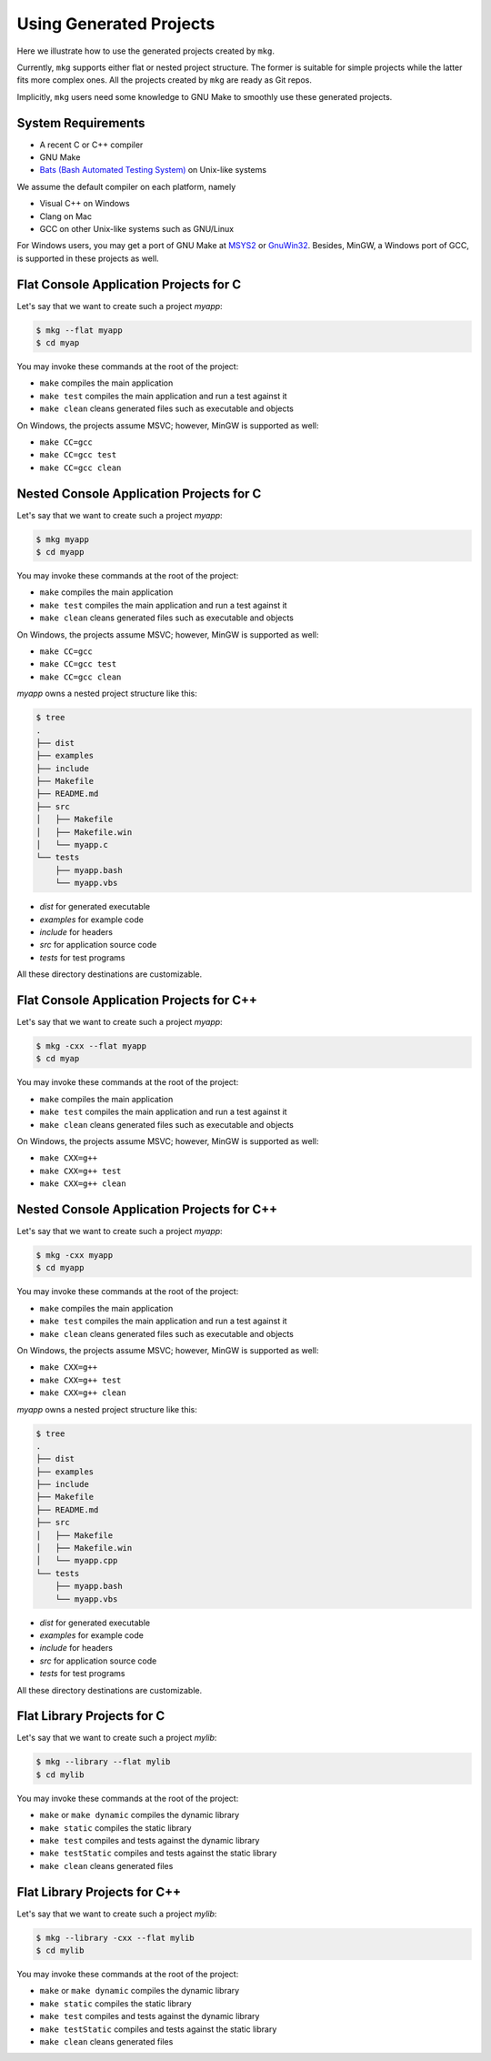 =========================
Using Generated Projects
=========================

Here we illustrate how to use the generated projects created by ``mkg``.

Currently, ``mkg`` supports either flat or nested project structure. The former
is suitable for simple projects while the latter fits more complex ones. All the
projects created by ``mkg`` are ready as Git repos.

Implicitly, ``mkg`` users need some knowledge to GNU Make to smoothly use these
generated projects.

--------------------
System Requirements
--------------------

* A recent C or C++ compiler
* GNU Make
* `Bats (Bash Automated Testing System) <https://github.com/sstephenson/bats>`_ on Unix-like systems

We assume the default compiler on each platform, namely

* Visual C++ on Windows
* Clang on Mac
* GCC on other Unix-like systems such as GNU/Linux

For Windows users, you may get a port of GNU Make at `MSYS2 <https://www.msys2.org/>`_
or `GnuWin32 <http://gnuwin32.sourceforge.net/>`_. Besides, MinGW, a Windows port of GCC,
is supported in these projects as well.

----------------------------------------
Flat Console Application Projects for C
----------------------------------------

Let's say that we want to create such a project *myapp*:

.. code-block:: console

   $ mkg --flat myapp
   $ cd myap

You may invoke these commands at the root of the project:

* ``make`` compiles the main application
* ``make test`` compiles the main application and run a test against it
* ``make clean`` cleans generated files such as executable and objects

On Windows, the projects assume MSVC; however, MinGW is supported as well:

* ``make CC=gcc``
* ``make CC=gcc test``
* ``make CC=gcc clean`` 

------------------------------------------
Nested Console Application Projects for C
------------------------------------------

Let's say that we want to create such a project *myapp*:

.. code-block:: console

   $ mkg myapp
   $ cd myapp

You may invoke these commands at the root of the project:

* ``make`` compiles the main application
* ``make test`` compiles the main application and run a test against it
* ``make clean`` cleans generated files such as executable and objects

On Windows, the projects assume MSVC; however, MinGW is supported as well:

* ``make CC=gcc``
* ``make CC=gcc test``
* ``make CC=gcc clean``

*myapp* owns a nested project structure like this:

.. code-block:: console

   $ tree
   .
   ├── dist
   ├── examples
   ├── include
   ├── Makefile
   ├── README.md
   ├── src
   │   ├── Makefile
   │   ├── Makefile.win
   │   └── myapp.c
   └── tests
       ├── myapp.bash
       └── myapp.vbs

* *dist* for generated executable
* *examples* for example code
* *include* for headers
* *src* for application source code
* *tests* for test programs

All these directory destinations are customizable.

------------------------------------------
Flat Console Application Projects for C++
------------------------------------------

Let's say that we want to create such a project *myapp*:

.. code-block:: console

   $ mkg -cxx --flat myapp
   $ cd myap

You may invoke these commands at the root of the project:

* ``make`` compiles the main application
* ``make test`` compiles the main application and run a test against it
* ``make clean`` cleans generated files such as executable and objects

On Windows, the projects assume MSVC; however, MinGW is supported as well:

* ``make CXX=g++``
* ``make CXX=g++ test``
* ``make CXX=g++ clean``

--------------------------------------------
Nested Console Application Projects for C++
--------------------------------------------

Let's say that we want to create such a project *myapp*:

.. code-block:: console

   $ mkg -cxx myapp
   $ cd myapp

You may invoke these commands at the root of the project:

* ``make`` compiles the main application
* ``make test`` compiles the main application and run a test against it
* ``make clean`` cleans generated files such as executable and objects

On Windows, the projects assume MSVC; however, MinGW is supported as well:

* ``make CXX=g++``
* ``make CXX=g++ test``
* ``make CXX=g++ clean``

*myapp* owns a nested project structure like this:

.. code-block:: console

   $ tree
   .
   ├── dist
   ├── examples
   ├── include
   ├── Makefile
   ├── README.md
   ├── src
   │   ├── Makefile
   │   ├── Makefile.win
   │   └── myapp.cpp
   └── tests
       ├── myapp.bash
       └── myapp.vbs

* *dist* for generated executable
* *examples* for example code
* *include* for headers
* *src* for application source code
* *tests* for test programs

All these directory destinations are customizable.

----------------------------
Flat Library Projects for C
----------------------------

Let's say that we want to create such a project *mylib*:

.. code-block:: console

   $ mkg --library --flat mylib
   $ cd mylib

You may invoke these commands at the root of the project:

* ``make`` or ``make dynamic`` compiles the dynamic library
* ``make static`` compiles the static library
* ``make test`` compiles and tests against the dynamic library
* ``make testStatic`` compiles and tests against the static library
* ``make clean`` cleans generated files

------------------------------
Flat Library Projects for C++
------------------------------

Let's say that we want to create such a project *mylib*:

.. code-block:: console

   $ mkg --library -cxx --flat mylib
   $ cd mylib

You may invoke these commands at the root of the project:

* ``make`` or ``make dynamic`` compiles the dynamic library
* ``make static`` compiles the static library
* ``make test`` compiles and tests against the dynamic library
* ``make testStatic`` compiles and tests against the static library
* ``make clean`` cleans generated files
